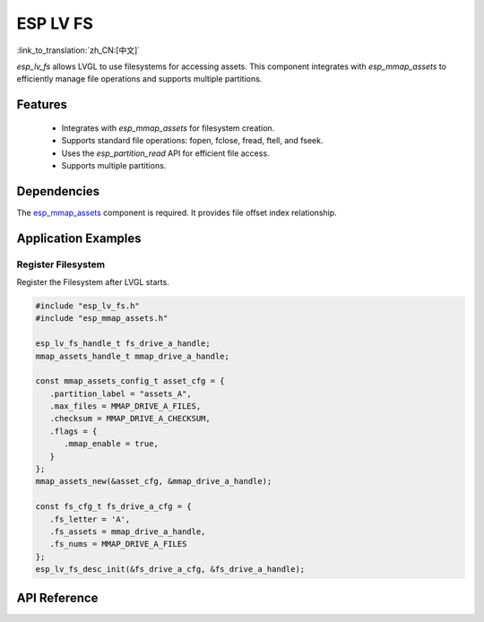 ESP LV FS
=============
:link_to_translation:`zh_CN:[中文]`

`esp_lv_fs` allows LVGL to use filesystems for accessing assets. This component integrates with `esp_mmap_assets` to efficiently manage file operations and supports multiple partitions.

Features
-----------------------

   - Integrates with `esp_mmap_assets` for filesystem creation.

   - Supports standard file operations: fopen, fclose, fread, ftell, and fseek.

   - Uses the `esp_partition_read` API for efficient file access.

   - Supports multiple partitions.

Dependencies
-----------------------

The `esp_mmap_assets <esp_mmap_assets.html>`__ component is required. It provides file offset index relationship.

Application Examples
---------------------

Register Filesystem
^^^^^^^^^^^^^^^^^^^

Register the Filesystem after LVGL starts.

.. code:: c

   #include "esp_lv_fs.h"
   #include "esp_mmap_assets.h"
   
   esp_lv_fs_handle_t fs_drive_a_handle;
   mmap_assets_handle_t mmap_drive_a_handle;
   
   const mmap_assets_config_t asset_cfg = {
      .partition_label = "assets_A",
      .max_files = MMAP_DRIVE_A_FILES,
      .checksum = MMAP_DRIVE_A_CHECKSUM,
      .flags = {
         .mmap_enable = true,
      }
   };
   mmap_assets_new(&asset_cfg, &mmap_drive_a_handle);

   const fs_cfg_t fs_drive_a_cfg = {
      .fs_letter = 'A',
      .fs_assets = mmap_drive_a_handle,
      .fs_nums = MMAP_DRIVE_A_FILES
   };
   esp_lv_fs_desc_init(&fs_drive_a_cfg, &fs_drive_a_handle);


API Reference
-----------------

.. include-build-file:: inc/esp_lv_fs.inc